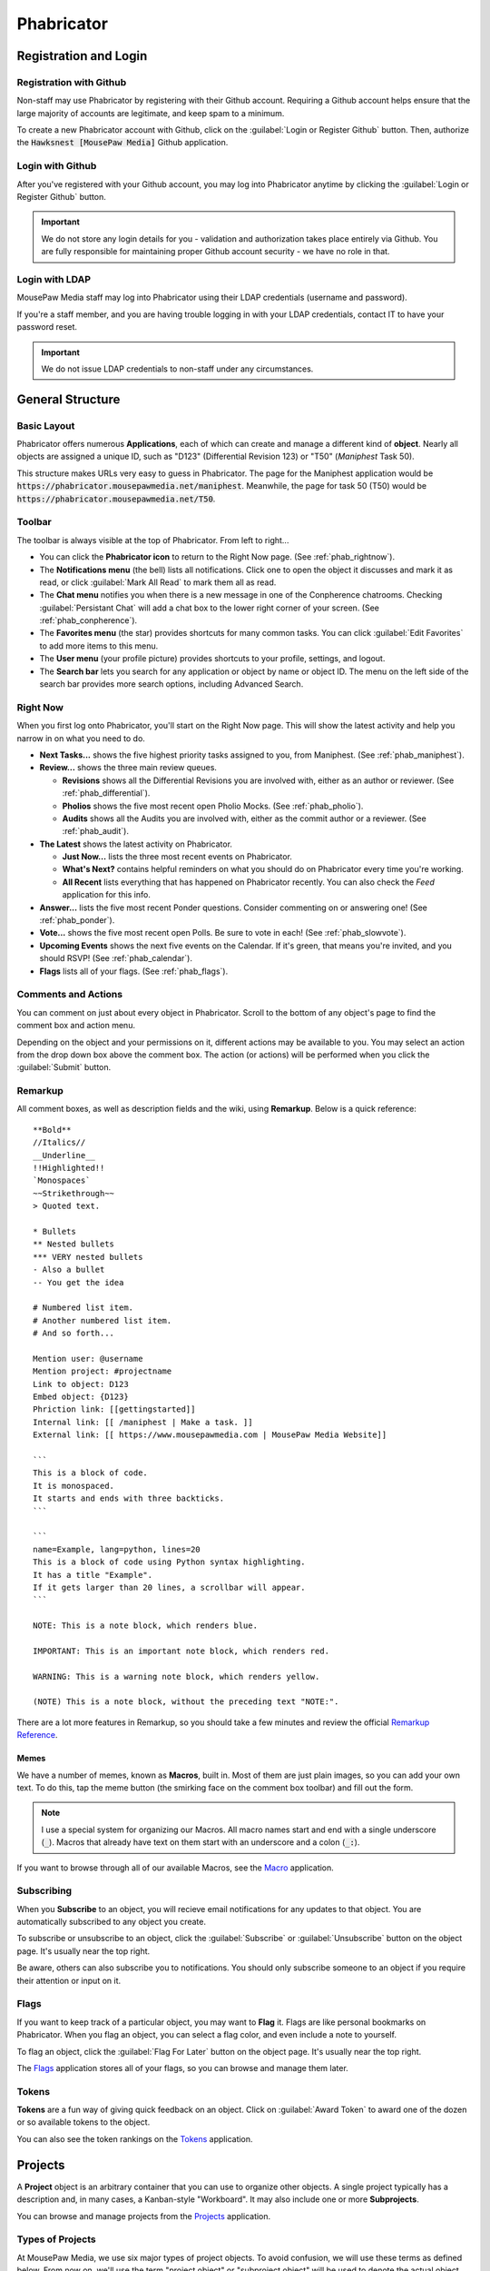 Phabricator
#################################

Registration and Login
=================================

.. _phab_register_github:

Registration with Github
---------------------------------------

Non-staff may use Phabricator by registering with their Github account.
Requiring a Github account helps ensure that the large majority of accounts
are legitimate, and keep spam to a minimum.

To create a new Phabricator account with Github, click on the
:guilabel:`Login or Register Github` button. Then, authorize the
:code:`Hawksnest [MousePaw Media]` Github application.

.. _phab_login_github:

Login with Github
---------------------------------------

After you've registered with your Github account, you may log into Phabricator
anytime by clicking the :guilabel:`Login or Register Github` button.

..  IMPORTANT:: We do not store any login details for you - validation and
    authorization takes place entirely via Github. You are fully responsible
    for maintaining proper Github account security - we have no role in that.

.. _phab_login_ldap:

Login with LDAP
---------------------------------

MousePaw Media staff may log into Phabricator using their LDAP credentials
(username and password).

If you're a staff member, and you are having trouble logging in with your
LDAP credentials, contact IT to have your password reset.

..  IMPORTANT:: We do not issue LDAP credentials to non-staff under
    any circumstances.

General Structure
=================================

.. _phab_layout:

Basic Layout
---------------------------------

Phabricator offers numerous **Applications**, each of which can create and
manage a different kind of **object**. Nearly all objects are assigned a
unique ID, such as "D123" (Differential Revision 123) or "T50"
(*Maniphest* Task 50).

This structure makes URLs very easy to guess in Phabricator. The page for the
Maniphest application would be :code:`https://phabricator.mousepawmedia.net/maniphest`.
Meanwhile, the page for task 50 (T50) would be :code:`https://phabricator.mousepawmedia.net/T50`.

.. _phab_toolbar:

Toolbar
-------------------------

The toolbar is always visible at the top of Phabricator. From left to right...

* You can click the **Phabricator icon** to return to the Right Now page.
  (See :ref:`phab_rightnow`).

* The **Notifications menu** (the bell) lists all notifications. Click one to
  open the object it discusses and mark it as read, or click
  :guilabel:`Mark All Read` to mark them all as read.

* The **Chat menu** notifies you when there is a new message in one of the
  Conpherence chatrooms. Checking :guilabel:`Persistant Chat` will add a
  chat box to the lower right corner of your screen. (See
  :ref:`phab_conpherence`).

* The **Favorites menu** (the star) provides shortcuts for many common tasks.
  You can click :guilabel:`Edit Favorites` to add more items to this menu.

* The **User menu** (your profile picture) provides shortcuts to your profile,
  settings, and logout.

* The **Search bar** lets you search for any application or object by name
  or object ID. The menu on the left side of the search bar provides more
  search options, including Advanced Search.

.. _phab_rightnow:

Right Now
--------------------------

When you first log onto Phabricator, you'll start on the Right Now page.
This will show the latest activity and help you narrow in on what you need
to do.

* **Next Tasks...** shows the five highest priority tasks assigned to you, from
  Maniphest. (See :ref:`phab_maniphest`).

* **Review...** shows the three main review queues.

  * **Revisions** shows all the Differential Revisions you are involved with,
    either as an author or reviewer. (See :ref:`phab_differential`).

  * **Pholios** shows the five most recent open Pholio Mocks.
    (See :ref:`phab_pholio`).

  * **Audits** shows all the Audits you are involved with, either as the
    commit author or a reviewer. (See :ref:`phab_audit`).

* **The Latest** shows the latest activity on Phabricator.

  * **Just Now...** lists the three most recent events on Phabricator.

  * **What's Next?** contains helpful reminders on what you should do on
    Phabricator every time you're working.

  * **All Recent** lists everything that has happened on Phabricator recently.
    You can also check the *Feed* application for this info.

* **Answer...** lists the five most recent Ponder questions. Consider commenting
  on or answering one! (See :ref:`phab_ponder`).

* **Vote...** shows the five most recent open Polls. Be sure to vote in each!
  (See :ref:`phab_slowvote`).

* **Upcoming Events** shows the next five events on the Calendar. If it's green,
  that means you're invited, and you should RSVP! (See :ref:`phab_calendar`).

* **Flags** lists all of your flags. (See :ref:`phab_flags`).

.. _phab_comments:

Comments and Actions
---------------------------------

You can comment on just about every object in Phabricator. Scroll to the bottom
of any object's page to find the comment box and action menu.

Depending on the object and your permissions on it, different actions may be
available to you. You may select an action from the drop down box above the
comment box. The action (or actions) will be performed when you click the
:guilabel:`Submit` button.

.. _phab_remarkup:

Remarkup
---------------------------------

All comment boxes, as well as description fields and the wiki, using
**Remarkup**. Below is a quick reference::

    **Bold**
    //Italics//
    __Underline__
    !!Highlighted!!
    `Monospaces`
    ~~Strikethrough~~
    > Quoted text.

    * Bullets
    ** Nested bullets
    *** VERY nested bullets
    - Also a bullet
    -- You get the idea

    # Numbered list item.
    # Another numbered list item.
    # And so forth...

    Mention user: @username
    Mention project: #projectname
    Link to object: D123
    Embed object: {D123}
    Phriction link: [[gettingstarted]]
    Internal link: [[ /maniphest | Make a task. ]]
    External link: [[ https://www.mousepawmedia.com | MousePaw Media Website]]

    ```
    This is a block of code.
    It is monospaced.
    It starts and ends with three backticks.
    ```

    ```
    name=Example, lang=python, lines=20
    This is a block of code using Python syntax highlighting.
    It has a title "Example".
    If it gets larger than 20 lines, a scrollbar will appear.
    ```

    NOTE: This is a note block, which renders blue.

    IMPORTANT: This is an important note block, which renders red.

    WARNING: This is a warning note block, which renders yellow.

    (NOTE) This is a note block, without the preceding text "NOTE:".

There are a lot more features in Remarkup, so you should take a few minutes
and review the official
`Remarkup Reference <https://secure.phabricator.com/book/phabricator/article/remarkup/>`_.

.. _phab_remarkup_memes:

Memes
^^^^^^^^^^^^^^^^^^^^^^^^^^^^^^^^^^^^^^^^^

We have a number of memes, known as **Macros**, built in. Most of them are
just plain images, so you can add your own text. To do this, tap the meme
button (the smirking face on the comment box toolbar) and fill out the form.

..  NOTE:: I use a special system for organizing our Macros. All macro names
    start and end with a single underscore (:code:`_`). Macros that already
    have text on them start with an underscore and a colon (:code:`_:`).

If you want to browse through all of our available Macros, see the
`Macro <https://phabricator.mousepawmedia.net/macro>`_ application.

.. _phab_subscribing:

Subscribing
---------------------------------

When you **Subscribe** to an object, you will recieve email notifications for
any updates to that object. You are automatically subscribed to any object
you create.

To subscribe or unsubscribe to an object, click the :guilabel:`Subscribe` or
:guilabel:`Unsubscribe` button on the object page. It's usually near the top
right.

Be aware, others can also subscribe you to notifications. You should only
subscribe someone to an object if you require their attention or input on it.

.. _phab_flags:

Flags
---------------------------------

If you want to keep track of a particular object, you may want to **Flag** it.
Flags are like personal bookmarks on Phabricator. When you flag an object, you
can select a flag color, and even include a note to yourself.

To flag an object, click the :guilabel:`Flag For Later` button on the object
page. It's usually near the top right.

The `Flags <https://phabricator.mousepawmedia.net/flag>`_ application stores
all of your flags, so you can browse and manage them later.

.. _phab_tokens:

Tokens
---------------------------------

**Tokens** are a fun way of giving quick feedback on an object. Click on
:guilabel:`Award Token` to award one of the dozen or so available tokens
to the object.

You can also see the token rankings on the
`Tokens <https://phabricator.mousepawmedia.net/token>`_ application.

.. _phab_projects:

Projects
=========================================

A **Project** object is an arbitrary container that you can use to organize
other objects. A single project typically has a description and, in many cases,
a Kanban-style "Workboard". It may also include one or more **Subprojects**.

You can browse and manage projects from the
`Projects <https://phabricator.mousepawmedia.net/project>`_ application.

.. _phab_projects_types:

Types of Projects
------------------------------------------

At MousePaw Media, we use six major types of project objects. To avoid
confusion, we will use these terms as defined below. From now on, we'll use the
term "project object" or "subproject object" will be used to denote the actual
object type, instead of the kind of project object.

* We use the term **Project** or Master Project to refer to a particular
  top-level "Project" designated with "[Project]" in the name. These are the
  giant bins for organizing what we're working on - :code:`PawLIB`,
  :code:`Redstring`, :code:`Knitpicker`, and :code:`Anari`, to name a few.

* For our purposes, a **Subproject** refers to a subset of features within a Project.

* A **Group** designates permissions. We have several...

  * :code:`Bots [Group]` are system bots, which can access everything.

  * :code:`Trusted [Group]` is made up of all users who have "trusted"
    level access. (See :ref:`phab_security`).

  * :code:`Trusted Contributors [Group]` are non-staff members who have earned
    additional authority and privileges.

  * :code:`Informal Interns [Group]` are outside contributors who are
    working as unofficial interns. They receive much of the same training
    as interns, but are strictly volunteers, and not legally considered staff.

  * :code:`Interns [Group]` are official staff interns. They have the
    full authority of a staff member, but are currently in training.

  * :code:`Management [Group]` are official MousePaw Media managers.

  * :code:`Senior Staff [Group]` are official staff, usually those who have
    graduated from the internship program.

  * :code:`Senior Advisors [Group]` are official, yet inactive, staff. They
    served as senior staff at some point, but have officially left the company.
    However, they retain all the access and privileges of senior staff.

  * :code:`Staff [Group]` is a master group denoting all official staff.

* A **Department**, designated with "[Dept]", is a particular department at
  MousePaw Media. Membership is staff-only, and controlled by management.

* A **Team** is a group within a department. A team is generally characterized
  by a particular approach and skill set, and maintains a specific set of
  projects (their "code territory"). We have two teams:

  * The :code:`BSS [Team]`, or "Black Sheep Squadron", specializes in data
    storage and processing. Their "code territory" includes PawLIB,
    SIMPLEXpress, PuppeteerXML, Trailcrest, and Ratscript.

  * The :code:`IMF [Team]` specializes in multimedia and graphics. Their
    "code territory" includes Anari, Lightrift, and Stormsound.

  * The :code:`A-Team [Team]` specializes in integration, threading, and
    multiprocessing. The team is currently inactive.

* A **Control** is a special type of project that controls automation on
  objects tagged with it.

* **Access** designates a special permission group.

* A **Subproject** belongs to a Project for further organizing objects. For
  example, PawLIB has subprojects for OneString, Tripline, and Goldilocks,
  to name a few. A subproject should define a large, distinct collection of
  features with a unique name. These aren't arbitrary divisions. Use with
  caution!

* A **Milestone** is a special kind of subproject, which belongs to a Master
  Project. It is used to designate versions.

* A **Label** is a project that is used exclusively for topical tagging and
  organization. We maintain labels for most of the technologies we use.
  (See :ref:`phab_projects_labels`).

See :ref:`gtaskcreate_taskorproject`.

.. _phab_projects_membership:

Project Membership and Permissions
------------------------------------------

We use project objects to control user permissions.

Joining a Project
^^^^^^^^^^^^^^^^^^^^^^^^^^^^^^^^^^^^^^^^^^

With most project object types, membership is controlled by management or
admins. However, with Projects, Subprojects, and Labels, we allow anyone
to **Join** the project.

Joining a Project or Subproject means you are (or plan to be) an active
contributor to the project.

Joining a Label is a way of declaring your experience in that topic. (See
:ref:`phab_projects_labels`).

Watching a Project
^^^^^^^^^^^^^^^^^^^^^^^^^^^^^^^^^^^^^^^^^

If you **Watch** a project, you will receive notifications about anything
relating to that project, without you actually joining the project. This is
useful if joining the project is impossible or undesirable, but you want the
latest updates about it.

For example, if you're interested in the PawLIB project, but don't plan to
contribute to it, you should Watch it instead of Joining it.

..  _phab_projects_labels:

Labels
------------------------------------------

Labels are unusual in that, unlike other projects, they exist solely for
organizing things by topic. This is especially helpful for Ponder Questions
(see :ref:`phab_ponder`) and Maniphest Tasks (see :ref:`phab_maniphest`).

Another chief aim of a Label is to allow one to announce their expertise
about a topic. If you feel you have some degree of experience with Ubuntu,
for example, you would want to join the ``Ubuntu [Label]`` project. In turn,
if you needed help with pugixml, you could look at the members of the
``pugixml [Label]`` project.

..  NOTE:: While it is not possible to join some Labels directly because they
    have subprojects (i.e. "Linux"), you can join them by joining one of their
    subprojects (i.e. "Ubuntu", "Debian", or "Fedora").

Adding Labels
^^^^^^^^^^^^^^^^^^^^^^^^^^^^^^^^^^^^^^^^^^^

Any Trusted user can create a Label, so if you don't see one you need, just
add it! The fastest way to do this is to click :guilabel:`Create Project` in the
upper-right corner of the Projects app, and select :guilabel:`Create Label`.

..  WARNING:: Labels should cover BROAD subject areas. Don't create labels
    for things like "Compiling C on Mac" or "Ubuntu 16.04".

..  _phab_projects_workboard:

Workboards
------------------------------------------

A Workboard is an organization tool which appears on each Project, Subproject,
and Milestone. Using the Master Project or Subproject's workboard is usually
best, as columns for each Milestone are automatically generated. You can
drag-and-drop tasks to move them between milestones.

..  NOTE:: A task will NOT appear on the workboards for both its Project and
    Subproject. If it is tagged with a Subproject, it will appear on that
    workboard. Thus, it is prudent to ensure each Subproject has Milestones.

..  _phab_security:

Security Policies
=========================================

The visibility and editability of nearly every object on Phabricator can
be controlled. To make the most common configurations easy to use, we've
set up several "security levels".

..  _phab_security_spaces:

Spaces
------------------------------------------

The quickest way to set an object's permissions is to set its **Space**. We
provide four.

..  NOTE:: The ID numbers are out of order because of when we created the Space.
    It's unfortunate, but we can't change these without an inordinate amount
    of hassle and risk.

* **S1: Global** allows any logged in user to access the object by default.
  This should be used for:

  * Anything relating to our open source projects (Tasks, Revisions, etc).

  * Most Phriction documents.

  * Most Ponder Questions.

* **S4: Trusted** allows all trusted users, including staff, to access the
  object by default. This should be used for:

  * Anything beneficial to regular contributors, but not useful to others.

  * Non-confidential staff-related objects.

  * Most Calendar Events.

* **S2: Staff-Only** only allows access by MousePaw Media Staff. This should
  be used for anything confidential to the company.

* **S3: Management** only allows access by MousePaw Media management.

..  _phab_security_permissions:

Visible To and Editable To
-----------------------------------------

Object access permissions can be further controlled by setting the
:guilabel:`Visible To` and :guilabel:`Editable By` fields.

While you can set this to just about anything, you should almost always set
this to "All Users," or use group-based permissions.

The most common projects to use for controlling these permissions are:

* **Trusted [Group]**: Identical to the Trusted Space.

* **Staff [Group]**: Identical to the Staff-only Space.

* **Management [Group]**: Identical to the Management Space.

Sometimes, we use a special group for certain objects:

* **Hiring [Group]**: All staff involved with hiring.

* **Standards Board [Access]**: All users who oversee our standards.

* **Repository Masters [Access]**: All users with control over the repositories.

.. _phab_maniphest:

Maniphest
=========================================

**Maniphest** is our bug tracker and task management system.

See also, :ref:`phab_projects`.

By default, Maniphest shows you the tasks assigned to you, grouped by their
Priority. You can search for other tasks by selecting a Query at left, or
by clicking :guilabel:`Edit Query` in the upper-right corner and entering
search criteria.

.. _phab_maniphest_create:

Creating Tasks
-----------------------------------------

You can create a new Maniphest Task by clicking :guilabel:`Create Task` in
the upper-right corner, and selecting the task type.

* :guilabel:`Create Task` allows you to create a new task, usually for a
  project *you* are working on.

* :guilabel:`Bug Report` creates a new Bug Report for a project you aren't
  working on. It only prompts you for the essential information, and leaves the
  actual prioritization to the person working on that bug.

* :guilabel:`Feature Request` is like Bug Report, but is focused on a requested
  feature instead of an actual bug.

* :guilabel:`Private Task` is for any task that should be hidden from everyone
  but you. Please only use this if the task is MousePaw Media-related, but
  unrelated to an actual project. For example, you may create an "Organize
  Work Inbox" task, or a "Read 'Dreaming in Code'" task - those sorts of tasks
  only matter to you, and might even overlap a similar task for another user
  if made public.

..  WARNING:: DO NOT use Private Task for *any* project-related task!

More detail about creating tasks, bug reports, and feature requests can
be found at :ref:`gtaskcreate`.

.. _phab_maniphest_edit:

Managing Tasks
----------------------------------

Within an existing task, you will notice several actions you can take.

To the right of the description, you will see the following (depending on
permissions):

* :guilabel:`Edit Task` allows you to edit any field in the task. Use this
  ability courteously! Most QTM measures are intended to be set by a
  member of the project the task is related to.

* :guilabel:`Edit Related Tasks...` lets you connect this task to others.

  * :guilabel:`Create Subtask` creates a new task as a subtask of this one.

  * :guilabel:`Edit Parent Tasks` lets you select the tasks that this task
    is a "subtask" of; in other words, what tasks are BLOCKED by this one?

  * :guilabel:`Edit Subtasks` lets you select the tasks that are BLOCKING
    this one.

  * :guilabel:`Merge Duplicates In` marks other tasks as duplicates of this
    one. Instead of deleting the duplicate task, it simply links the two
    together for reference.

  * :guilabel:`Close As Duplicate` marks this task as a duplicate of another.

* :guilabel:`Edit Related Objects...` lets you connect other non-task objects
  to this one.

  * :guilabel:`Edit Commits` lets you select the repository commits that are
    related to this task. Connecting tasks and commits allows one to see the
    all the code changes associated with a feature or bugfix, which is very
    important for reference and historical reasons. A single task may have
    many commits associated with it.

  * :guilabel:`Edit Mocks` lets you select the Pholio Mocks related to this
    task. This is especially helpful for UI Design and Graphic Design tasks.

  * :guilabel:`Edit Revisions` lets you select the Revisions related to
    this task. Linking Tasks and Revisions is just as important as
    linking Tasks and Commits.

You'll also see the usual options relating to Subscribing, Tokens, and Flags.

If you scroll down to the comment box, you'll see an :guilabel:`Add Action...`
menu, which allows you to take additional actions on the task (depending
on your permissions.)

* :guilabel:`Change Status` sets the task's status. For a list of what each
  status means, see :ref:`gtaskcreate_practice_status`.

* :guilabel:`Assign/Claim` allows you to assign the task to yourself,
  another person, or to place it "up for grabs" by assigning it to no one.

* :guilabel:`Change Priority` lets you set the task's priority, which is the
  only QTM measure that is likely to change once set. Out of courtesy, be sure
  NOT to set priority if the task belongs to a project you aren't a member of.

* In general, just forget that :guilabel:`Change Gravity Points` exists.
  Because of how we use this system, Gravity and Gravity Points should always
  be kept in sync.

* :guilabel:`Move on Workboard` lets you quickly change which column this
  task is in on the project workboard. (See :ref:`phab_projects_workboard`).

* :guilabel:`Change Project Tags` allows you to quickly change the project
  tags on the task. Remember to include the Department, Team, and Project.
  (See :ref:`gtaskcreate_practice_tagging`).

* :guilabel:`Change Subscribers` lets you subscribe (or unsubscribe) users
  from a task. Remember to be courteous when using this! The most common
  reason to use this is if you want to notify a particular person about a task.

.. _phab_calendar:

Calendar
==================================

..  NOTE:: The Calendar tool is only accessible to staff.

Meetings, events, vacations, and deadlines are posted on the
`Calendar <https://phabricator.mousepawmedia.net/calendar>`_ application.
Events you are invited to are shown in green.

Events will automatically send email reminders 15 minutes before.

.. _phab_calendar_rsvp:

Responding to an Event
----------------------------------

You should **always** respond to any event you are invited to, whether
accepting or declining, as soon as you know. If you are invited to an
event, you may accept by clicking :guilabel:`Accept` or :guilabel:`Join Event`.
You may decline by clicking :guilabel:`Decline` or :guilabel:`Decline Event`.

If you decline, you should consider commenting with the reason.

After accepting an event, you can set your **Availability** by using the
:guilabel:`Availability` control in the upper right corner of the event page.
This is the status icon that will appear next to your username around
Phabricator. It's useful for letting people know when you are and aren't
available.

.. _phab_calendar_create:

Creating an Event
----------------------------------

You can create a new event by clicking on :guilabel:`Create Event` and selecting
an event type. There are three types:

* :guilabel:`Create Event` is for your run-of-the-mill event, especially
  the in-person variety.

* :guilabel:`Create Event [Reserve Jitsi]` is for any meeting which will use
  our Jitsi meeting rooms. This allows us to prevent schedule conflicts in the
  meeting room.

* :guilabel:`Create Hiring Event` is only for Hiring-related events. If you
  aren't a pare of the Hiring team, this will be hidden from you.

Then, fill out the form.

* The event Name should describe the event briefly. "Programming Meeting",
  "Anari Planning", or "1-on-1: Sergio/Andrew" are a few examples.

* Ensure your start and end days and times are correct. We typically check the
  "All Day Event" for deadline and vacation events.

* Select Invitees - the people you want to have attend the event.

* Write up a description. This is a good place for meeting agendas, or for
  event location and details.

* Consider changing the Icon. We typically use "Meeting" for large meetings,
  "Coffee Meeting" for small meetings (especially 1-on-1), "Official Business"
  for out-of-office business events, and "Holiday" for vacations and breaks.

* The default settings for Visible To and Editable By are usually fine, unless
  you need to hide an from anyone not in a particular group. For example, we
  usually set the visibility for hiring-related events to "Hiring [Dept]".

* You should *always* tag your event with the relevant Department at minimum.
  You may also want to include the appropriate Group, Team, or Project tags.
  Also, if you're using the Jitsi meeting room, make sure you include the
  ``Jitsi Room Reservation [Control]`` tag.

* As a habit, you should include the same people in Subscribers as you set in
  Invitees, so they get email notifications about attendance.

Click :guilabel:`Create Event` to create your event.

After creating an event, you can edit it to change the Host - the person who
is organizing the event. This is useful if you're creating the event on behalf
of another user.

Recurring Events
^^^^^^^^^^^^^^^^^^^^^^^^^^^^^^^^^^^

You can make an event repeat itself automatically. To do this, you must create
the first event. Then, on the event's page, click :guilabel:`Make Recurring`.

On the popup window, set the Frequency and, if desires, the Repeat Until date.
Then click :guilabel:`Save Changes`.

Later, you can click :guilabel:`Edit Recurrence` to change these settings.

.. _phab_calendar_reservations:

Jitsi Room Reservations
-----------------------------------

The ``Jitsi Room Reservation [Control]`` tag page
`here <https://phabricator.mousepawmedia.net/project/view/116/>`_ provides
shortcuts to view and create reservations for the Jitsi meeting rooms, as
well as to join the room itself. Simply select an action from the menu to the
left of that page.

* :guilabel:`Join Room` opens the Jitsi room in the current tab.

* :guilabel:`View Room Reservations` shows all the upcoming room reservations.

* :guilabel:`Reserve Room` creates a new Event reserving the room.

.. _phab_phriction:

Phriction
==================================

.. _phab_phriction_vs_docs:

Phriction vs. Docs
----------------------------------

It can be hard to know what belongs in documentation, and what belongs in
Phriction. Here's the basic principle:

* Anything that the end-user needs to see goes in documentation. This generally
  includes usage instructions.

* Everything else belongs on Phriction. This includes internal (developer)
  docs, specs, planning notes, and design work.

.. _phab_ponder:

Ponder
==================================

**Ponder** is our own personal "StackOverflow". It's a great place to ask
questions and share knowledge regarding our libraries, as well as usage of
our development tools.

Ask a Question
----------------------------------

To ask a new question, click :guilabel:`Ask Question` in the upper-right corner, and fill
out the form.

* The Question name should describe the problem in 3-15 words. The title is vital to others
  finding the question. Avoid being too vague ("Error with PawLIB"), but don't ask the whole
  question in the title either ("If I'm outputting a pointer memory dump, how do I format it
  with spaces between every fourth byte?") A good title would be something like "Custom Spacing
  on IOChannel Pointer Memory Dump".

* Question Details is where you go into detail. Describe the exact nature of your problem.
  If there is code involved, you should include an :abbr:`MCVE (Minimum, Complete, and
  Verfiable Example)` (taking cue from `StackOverflow <https://stackoverflow.com/help/mcve>`_).

* Answer Summary is only needed once the problem is solved. You may fill this in now if you're
  sharing knowledge in a Q&A format (which is great to do!), or wait and fill it in later to
  summarize the solution if multiple answers contributed.

* Visible To should almost always be set to Global and All Users.

* Include Tags for the department (i.e. Programming) and project(s) involved. We also have
  special labels for different technologies we use.

Finally, click :guilabel:`Submit` to post your question.

Managing a Question
----------------------------------

After you post a question, you'll want to watch it for comments and answers. Once the question
has been answered, you will want to mark the question as Closed by clicking
:guilabel:`Close Question`.

If there have been multiple helpful answers, you may also choose to add an Answer Summary by
clicking :guilabel:`Edit Question` and editing that field. This is helpful for ensuring
the exact solution to the problem is evident.

If you want to reopen a closed question to request more answers, click :guilabel:`Reopen Question`.

Commenting vs. Answering
-----------------------------------

If you need to ask for more information, or otherwise want to discuss the question or an answer
that has been posted, leave a comment. Answers should only be used to share a possible solution.

To add a comment, click :guilabel:`Add a Comment` below the question, or below an answer.

Answer a Question
----------------------------------

If you think you can answer a question, scroll to the bottom of the page and fill in the
:guilabel:`Answer` field. A few things to keep in mind:

* Be polite. Even if the answer is obvious, be respectful and professional.

* Posting links is fine, but you should also summarize the important stuff directly in your answer.

* Posting code is fine, but you should never post *only* code. Explain your solution: why and
  how does your code solve the problem? In programming questions, your goal should be to help
  the asker write the code him/herself.

.. _phab_differential:

Differential
==================================

Differential is for pre-commit code reviews - analogous to GitHub pull
requests. In general, changes to code has to pass pre-commit code review
before being accepted to the main repository.

A collection of changes for review is called a **Revision** - a single update to
a Revision is called a **Diff**.

..  NOTE:: You'll often hear us referring to Revisions as "Diffs" in
    conversation, such as "Did you Diff the code?", "What's the Diff?" or
    "Did we land that Diff?" On occasion, we may also call a Revision a
    "Differential," referring to the app. Just remember - colloquially,
    a Revision, a Diff, and a Differential all refer to the same thing:
    a "Differential Revision".

.. _phab_differential_anatomy:

Browsing Revisions
---------------------------------

When you first open the Differential application on Phabricator, you'll be
on the :guilabel:`Active Revisions` query. This shows all the Revisions
that you are involved in.

Anatomy of a Revision
---------------------------------

A Revision contains a batch of changes to a repository's files. There is
a lot to one, so let's break it down.

.. _phab_differential_anatomy_details:

Details
^^^^^^^^^^^^^^^^^^^^^^^^^^^^

* **Title**: A simple description of the changes.

* **Reviewers**: The individuals who will be reviewing the code. There are
  two types: regular reviewers and blocking reviewers. The latter *must*
  approve the code before it can be landed.

* **Summary**: A detailed description of the goals of the Revision.

* **Test Plan**: How will a reviewer know the goals of the Revision are
  met? This is not an optional field!

* **Revert Plan**: This optional field describes how the changes can be
  undone once the Revision has been landed. This is usually only needed
  if Revision's changes involve some complicated tweaks to other existing
  code.

Note that there are two more fields at the bottom of the menubox to the right.

* **Tags**: The Projects that this Differental is associated with. This should
  include Department, Team, and Project, as well as any appropriate Labels.

* **Subscribers**: These users will be notified about changes. This field
  is actually *very important* - if the ``No Build [Control]`` or
  ``No Test [Control]`` tags are included here, Jenkins will NOT build
  the code or run tests (respectively).

.. _phab_differential_anatomy_diffdetails:

Diff Detail
^^^^^^^^^^^^^^^^^^^^^^^^^^^^

The Diff Detail box shows more information about the latest update to the
Revision.

* **Repository**: The repository that the Revision belongs to. Make sure
  this is correct, or weird things can happen.

* **Branch**: The branch we're working on. This should *never* be ``master``
  or ``stable``.

* **Lint**: If we have linters (static code checkers) configured for the
  repository, this will mark whether the changes passed linting. This should
  always been green before landing.

* **Build Status**: The status of the automatic building (CI) system. Nearly
  every Revision will report whether Arcanist's lint and unit tests
  (although the latter is never configured). If there are any
  Harbormaster/Jenkins builds configured, their status will be listed here.
  (See :ref:`harbormasterjenkins`).

.. _phab_differential_anatomy_history:

History
^^^^^^^^^^^^^^^^^^^^^^^^^^^^

Below the details section is the history - all comments, updates, Jenkins
test results, and other actions are posted here. The most recent stuff is
visible by default, but older updates can be seen by clicking
:guilabel:`Show Older Changes` at the top of the history.

.. _phab_differential_anatomy_revisioncontents:

Revision Contents
^^^^^^^^^^^^^^^^^^^^^^^^^^^^

The **Revision Contents** box provides an overview of the changes in the
Revision. It has three tabs: Files, History, and Commits

The **Files** tab shows all of the files that were affected by this
Revision. It lists the change type (``A`` for added, ``M`` for modified,
``V`` for renamed/moved, and ``D`` for deleted), the filename, the number of
lines changed, and the Owners Package(s) the file belongs to.
(See :ref:`phab_owners`).

The **History** tab lists each update made to the Revision. A single
Revision is usually composed of multiple "Diffs", which are listed
here, along with their unique ID. The Base is the already-landed repository
commit that the Diff is based on. Next, we'll see the Description, the date
Created, and the Lint status (ignore the Unit status).

.. _phab_differential_anatomy_diff:

The Diff
^^^^^^^^^^^^^^^^^^^^^^^^^^^^

Most of the rest of the Revision screen is devoted to showing the changes
themselves.

..  NOTE:: How Revisions are displayed depends on your Diff Preferences.
    To change these, click your Profile picture, select :guilabel:`Settings`,
    and :guilabel:`Diff Preferences`.

Each file is displayed separately, with changes highlighted in red (for
deletions) and green (for additions).

Comments may be left inline by clicking a line number. Full Remarkup
is available on inline comments. Click :guilabel:`Save Draft` when you're done.
Inline comments are not submitted until you click the :guilabel:`Submit`
button towards the bottom-right of the page.

The **File Tree** is visible on the left side of the screen. (If it isn't,
turn it on in Diff Preferences. Then, you can tap the :kbd:`f` key to toggle
the File Tree while viewing a Revision.)

.. _phab_differential_creating:

Creating a Revision
-------------------------------------

There are two ways to create a Revision.

.. _phab_differential_creating_arc:

Method 1: Arcanist
^^^^^^^^^^^^^^^^^^^^^^^^^^^^^^^^^^^

..  sidebar:: The Ten Commandments of Git

    #I-X: NEVER WORK ON THE MASTER OR STABLE BRANCH!

The easiest and most common is to use **Arcanist** in your command line. (See
:ref:`gitarc`). Revisions are tied to a Git branch, so you simply create a
new branch for your work. Typically, after making some changes to the code, you
only need to run...

..  code-block:: bash

    $ git add .
    $ git commit
    $ arc diff

That will publish all the unpublished commits to a Revision - either
updating the currently open Diff for that branch, or else creating a new
one.

.. _phab_differential_creating_patch:

Method 2: Uploading a Patch
^^^^^^^^^^^^^^^^^^^^^^^^^^^^^^^^^^^^

If you don't have access to Arcanist, you can still upload your changes
to a Revision via a patch file.

You should still work on a separate branch from ``master``. Create a patch
via...

..  code-block:: bash

    $ git add .
    $ git commit
    $ git diff

On Revision, click :guilabel:`Create Diff`.

On that screen, either paste the contents of the patch you just created into
the box, or attach the patch file using :guilabel:`Choose File`. Be sure to
set the :guilabel:`Repository`. Finally, click :guilabel:`Create Diff`.

Edit the Revision you just created, and add the Title, Description,
Tags, Test Plan, Reviewers, and Subscribers.

Later, you can update this Revision using the :guilabel:`Update Diff`
button on the Revision's page.

.. _phab_differential_managing:

Managing a Revision
--------------------------------

There are a lot of actions you can take on a Revision, depending on
whether you're the author or a reviewer.

On the right-hand menu at the top of the page, we have the following:

* :guilabel:`Edit Revision` lets you edit the Revision Details.

* :guilabel:`Update Diff` allows you to upload a new version of the
  Revision using a patch file.

* :guilabel:`Download Raw Diff` will download the Revision to your
  computer as a patch file.

* :guilabel:`Edit Related Revisions...` allows you to set the related
  Revisions.

  * :guilabel:`Edit Parent Revisions` lets you select the Revisions
    that depend, or are blocked by, this one.

  * :guilabel:`Edit Child Revisions` lets you select the Revisions that
    this one depend ons; that is, which Revisions block this one.

* :guilabel:`Edit Related Objects...` allows you to

  * :guilabel:`Edit Commits` lets you select the repository commits that are
    related to this Revision. Once we land this Revision, the commit
    that is created will be automatically associated.

  * :guilabel:`Edit Tasks` lets you select the Maniphest Tasks related to this
    Revision. This is important for associating a task with its work.

You'll also see the usual options relating to Subscribing, Tokens, and Flags.

If you scroll down to the comment box, you'll see an :guilabel:`Add Action...`
menu, which allows you to take additional actions on the task (depending
on your permissions.)

* :guilabel:`Accept Revision` marks the revision as accepted, meaning you
  (the reviewer) believe it is *ready to land*.

* :guilabel:`Request Changes` marks the revision as needing further
  modifications *before* it can be accepted.

* :guilabel:`Resign as Reviewer` removes you from the reviewers list.

* :guilabel:`Close Revision` marks an accepted revision as closed.
  *You generally shouldn't use this* - Phabricator will automatically
  close the revision as soon as the Revision's commits are landed.

* :guilabel:`Commandeer Revision` sets you as the author and owner of the
  revision. Please be courteous with this - only commandeer if you need
  to make some changes to the Revision *yourself* via Arcanist.

* :guilabel:`Plan Changes` declares your intention as the author to make
  changes to the revision. **If you're not ready for review, you should take
  this action.**

* :guilabel:`Request Review` is the opposite of *Plan Changes* - it marks the
  Revision as being ready for review.

* :guilabel:`Change Reviewers` allows you to select reviewers for the
  Revision. Note that, when you are selecting users, you can add them
  as a regular reviewer *or* as a Blocking reviewer.

* :guilabel:`Change Project Tags` allows you to select Project tags for the
  Revision.

* :guilabel:`Change Subscribers` lets you change who is subscribed to the
  Revision.

Once you've selected all of the actions you want, and written a comment
(recommended, but not required), click :guilabel:`Submit` to perform the
actions.

.. _phab_reviewerfinder:

Reviewer Finder
==================================

If you need to find someone to review your Differential, you can use the
**Reviewer Finder** for the appropriate department. The Reviewer Finders are
only listed on the left-hand menu on the main page of Phabricator.

On the Reviewer Finder, you will see a list of all active staff and trusted
contributors who might be able to do a code review. Under the section for each
person is a complete list of all Differentials that the person is marked as
"reviewer" on.

You may want to take note of the status of the Differentials. "Needs Review"
indicates that the person still needs to review the Differential, while
"Needs Revision" means they've completed the review, but will need to repeat it
once the requested changes are made. "Accepted" means the review is complete,
and the Differential will most likely be landed soon without further review.

For reference, the reviewers are also listed in the top-right section, under
"Reviewer Info." Here, you will find a summary of everyone's specialties, as
well as other relevant notes.

.. _phab_audit:

Audit
==================================

.. _phab_diffusion:

Diffusion
==================================

.. _phab_owners:

Owners
==================================

.. _phab_pholio:

Pholio
==================================

.. _phab_slowvote:

Slowvote
==================================

.. _phab_paste:

Paste
==================================

.. _phab_phurl:

Phurl
==================================

.. _phab_conpherence:

Conpherence
==================================
